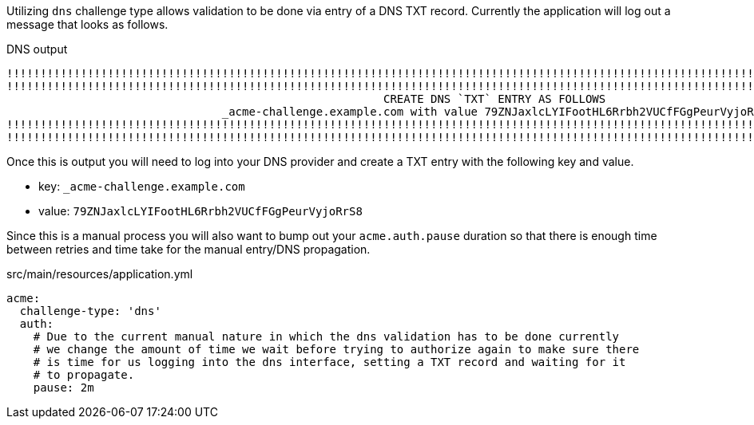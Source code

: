 Utilizing `dns` challenge type allows validation to be done via entry of a DNS TXT record. Currently
the application will log out a message that looks as follows.

.DNS output
[source]
----
!!!!!!!!!!!!!!!!!!!!!!!!!!!!!!!!!!!!!!!!!!!!!!!!!!!!!!!!!!!!!!!!!!!!!!!!!!!!!!!!!!!!!!!!!!!!!!!!!!!!!!!!!!!!!!!!!!!!!!!!!!!!
!!!!!!!!!!!!!!!!!!!!!!!!!!!!!!!!!!!!!!!!!!!!!!!!!!!!!!!!!!!!!!!!!!!!!!!!!!!!!!!!!!!!!!!!!!!!!!!!!!!!!!!!!!!!!!!!!!!!!!!!!!!!
							CREATE DNS `TXT` ENTRY AS FOLLOWS
				_acme-challenge.example.com with value 79ZNJaxlcLYIFootHL6Rrbh2VUCfFGgPeurVyjoRrS8
!!!!!!!!!!!!!!!!!!!!!!!!!!!!!!!!!!!!!!!!!!!!!!!!!!!!!!!!!!!!!!!!!!!!!!!!!!!!!!!!!!!!!!!!!!!!!!!!!!!!!!!!!!!!!!!!!!!!!!!!!!!!
!!!!!!!!!!!!!!!!!!!!!!!!!!!!!!!!!!!!!!!!!!!!!!!!!!!!!!!!!!!!!!!!!!!!!!!!!!!!!!!!!!!!!!!!!!!!!!!!!!!!!!!!!!!!!!!!!!!!!!!!!!!!
----

Once this is output you will need to log into your DNS provider and create a TXT entry with the following key and value.

* key: `_acme-challenge.example.com`
* value: `79ZNJaxlcLYIFootHL6Rrbh2VUCfFGgPeurVyjoRrS8`

Since this is a manual process you will also want to bump out your `acme.auth.pause` duration so that there is enough time between retries
and time take for the manual entry/DNS propagation.

.src/main/resources/application.yml
[source,yaml]
----
acme:
  challenge-type: 'dns'
  auth:
    # Due to the current manual nature in which the dns validation has to be done currently
    # we change the amount of time we wait before trying to authorize again to make sure there
    # is time for us logging into the dns interface, setting a TXT record and waiting for it
    # to propagate.
    pause: 2m
----